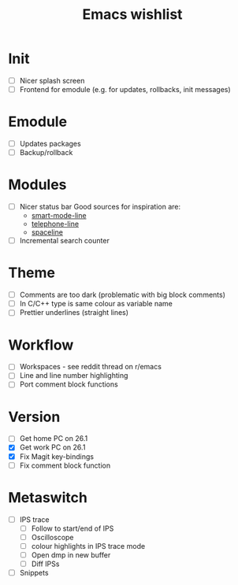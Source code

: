#+TITLE: Emacs wishlist

* Init

   - [ ] Nicer splash screen
   - [ ] Frontend for emodule (e.g. for updates, rollbacks, init messages)

* Emodule

   - [ ] Updates packages
   - [ ] Backup/rollback

* Modules

   - [ ] Nicer status bar
     Good sources for inspiration are:
     - [[https://github.com/Malabarba/smart-mode-line][smart-mode-line]]
     - [[https://github.com/dbordak/telephone-line][telephone-line]]
     - [[https://github.com/TheBB/spaceline][spaceline]]

   - [ ] Incremental search counter

* Theme

  - [ ] Comments are too dark (problematic with big block comments)
  - [ ] In C/C++ type is same colour as variable name
  - [ ] Prettier underlines (straight lines)

* Workflow

  - [ ] Workspaces - see reddit thread on r/emacs
  - [ ] Line and line number highlighting
  - [ ] Port comment block functions

* Version

  - [ ] Get home PC on 26.1
  - [X] Get work PC on 26.1
  - [X] Fix Magit key-bindings
  - [ ] Fix comment block function

* Metaswitch

  - [ ] IPS trace
    - [ ] Follow to start/end of IPS
    - [ ] Oscilloscope
    - [ ] colour highlights in IPS trace mode
    - [ ] Open dmp in new buffer
    - [ ] Diff IPSs

  - [ ] Snippets
